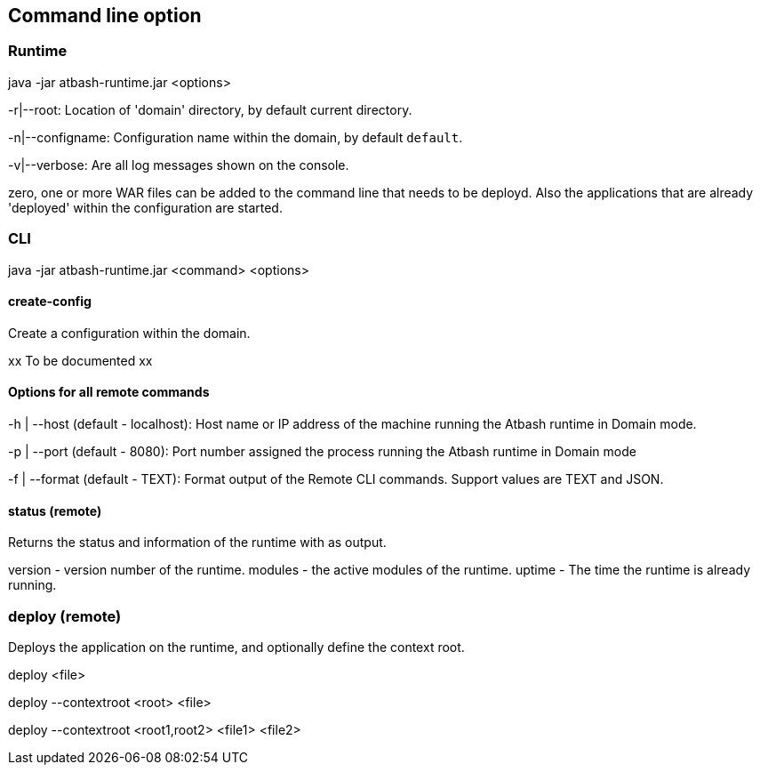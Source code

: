 == Command line option

=== Runtime

java -jar atbash-runtime.jar <options>

-r|--root: Location of 'domain' directory, by default current directory.

-n|--configname: Configuration name within the domain, by default `default`.

-v|--verbose: Are all log messages shown on the console.

zero, one or more WAR files can be added to the command line that needs to be deployd. Also the applications that are already 'deployed' within the configuration are started.

=== CLI

java -jar atbash-runtime.jar <command> <options>

==== create-config

Create a configuration within the domain.

xx To be documented xx

==== Options for all remote commands

-h | --host (default - localhost): Host name or IP address of the machine running the Atbash runtime in Domain mode.

-p | --port (default - 8080): Port number assigned the process running the Atbash runtime in Domain mode


-f | --format (default - TEXT): Format output of the Remote CLI commands.  Support values are TEXT and JSON.

==== status (remote)

Returns the status and information of the runtime with as output.

version - version number of the runtime.
modules - the active modules of the runtime.
uptime - The time the runtime is already running.

=== deploy (remote)

Deploys the application on the runtime, and optionally define the context root.

deploy <file>

deploy --contextroot <root> <file>

deploy --contextroot <root1,root2> <file1> <file2>